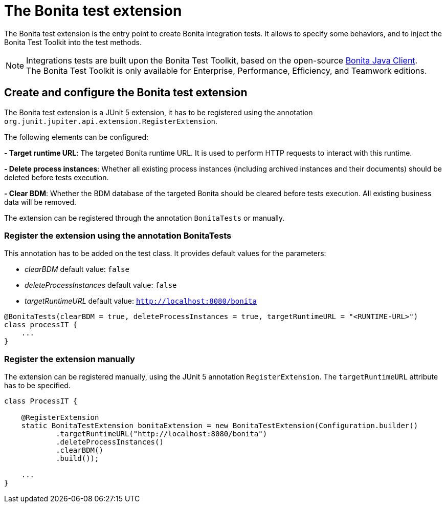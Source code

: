= The Bonita test extension
:description: Discover the Bonita test extension, a JUnit 5 extension that parametrize the Bonita client used in integration tests.

The Bonita test extension is the entry point to create Bonita integration tests. It allows to specify some behaviors, and to inject the Bonita Test Toolkit into the test methods.

[NOTE]
====
Integrations tests are built upon the Bonita Test Toolkit, based on the open-source https://github.com/bonitasoft/bonita-java-client[Bonita Java Client]. +
The Bonita Test Toolkit is only available for Enterprise, Performance, Efficiency, and Teamwork editions. 
====

== Create and configure the Bonita test extension

The Bonita test extension is a JUnit 5 extension, it has to be registered using the annotation `org.junit.jupiter.api.extension.RegisterExtension`.

The following elements can be configured: 

**- Target runtime URL**: The targeted Bonita runtime URL. It is used to perform HTTP requests to interact with this runtime.

**- Delete process instances**: Whether all existing process instances (including archived instances and their documents) should be deleted before tests execution.

**- Clear BDM**: Whether the BDM database of the targeted Bonita should be cleared before tests execution. All existing business data will be removed.

The extension can be registered through the annotation `BonitaTests` or manually.

=== Register the extension using the annotation BonitaTests

This annotation has to be added on the test class. It provides default values for the parameters: 

- _clearBDM_ default value: `false`
- _deleteProcessInstances_ default value: `false`
- _targetRuntimeURL_ default value: `http://localhost:8080/bonita`

[source, Java]
----
@BonitaTests(clearBDM = true, deleteProcessInstances = true, targetRuntimeURL = "<RUNTIME-URL>")
class processIT {
    ...
}
----

=== Register the extension manually

The extension can be registered manually, using the JUnit 5 annotation `RegisterExtension`.  The `targetRuntimeURL` attribute has to be specified.

[source, Java]
----
class ProcessIT {

    @RegisterExtension
    static BonitaTestExtension bonitaExtension = new BonitaTestExtension(Configuration.builder()
            .targetRuntimeURL("http://localhost:8080/bonita")
            .deleteProcessInstances()
            .clearBDM()
            .build());

    ...
}
----
